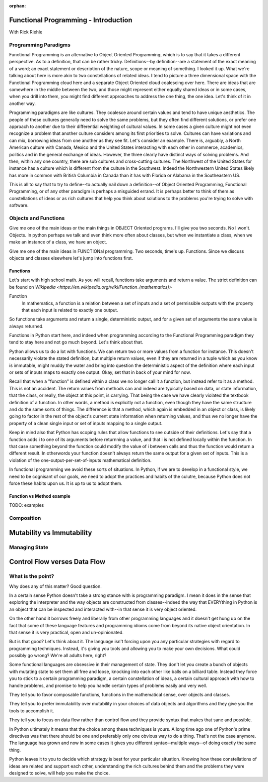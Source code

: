 :orphan:

.. _fp-intro:

#####################################
Functional Programming - Introduction
#####################################

With Rick Riehle

Programming Paradigms
=====================

Functional Programming is an alternative to Object Oriented Programming, which is to say that it takes a different perspective. As to a definition, that can be rather tricky. Definitions--by definition--are a statement of the exact meaning of a word; an exact statement or description of the nature, scope or meaning of something. I looked it up. What we're talking about here is more akin to two constellations of related ideas. I tend to picture a three dimensional space with the Functional Programming cloud here and a separate Object Oriented cloud coalescing over here. There are ideas that are somewhere in the middle between the two, and those might represent either equally shared ideas or in some cases, when you drill into them, you might find different approaches to address the one thing, the one idea. Let's think of it in another way.

Programming paradigms are like cultures. They coalesce around certain values and tend to have unique aesthetics. The people of these cultures generally need to solve the same problems, but they often find different solutions, or prefer one approach to another due to their differential weighting of cultural values. In some cases a given culture might not even recognize a problem that another culture considers among its first priorities to solve. Cultures can have variations and can mix, borrowing ideas from one another as they see fit. Let's consider an example. There is, arguably, a North American culture with Canada, Mexico and the United States interacting with each other in commerce, academics, politics and in the general exchange of ideas. However, the three clearly have distinct ways of solving problems. And then, within any one country, there are sub cultures and cross-cutting cultures. The Northwest of the United States for instance has a culture which is different from the culture in the Southwest. Indeed the Northwestern United States likely has more in common with British Columbia in Canada than it has with Florida or Alabama in the Southeastern US.

This is all to say that to try to define--to actually nail down a definition--of Object Oriented Programming, Functional Programming, or of any other paradigm is perhaps a misguided errand. It is perhaps better to think of them as constellations of ideas or as rich cultures that help you think about solutions to the problems you're trying to solve with software.

Objects and Functions
=====================

Give me one of the main ideas or the main things in OBJECT Oriented programs. I'll give you two seconds. No I won't. Objects. In python perhaps we talk and even think more often about classes, but when we instantiate a class, when we make an instance of a class, we have an object.

Give me one of the main ideas in FUNCTIONal programming. Two seconds, time's up. Functions. Since we discuss objects and classes elsewhere let's jump into functions first.

Functions
---------

Let's start with high school math. As you will recall, functions take arguments and return a value. The strict definition can be found on `Wikipedia <https://en.wikipedia.org/wiki/Function_(mathematics)>`

Function
  In mathematics, a function is a relation between a set of inputs and a set of permissible outputs with the property that each input is related to exactly one output.

So functions take arguments and return a single, deterministic output, and for a given set of arguments the same value is always returned.

Functions in Python start here, and indeed when programming according to the Functional Programming paradigm they tend to stay here and not go much beyond. Let's think about that.

Python allows us to do a lot with functions. We can return two or more values from a function for instance. This doesn't necessarily violate the stated definition, but multiple return values, even if they are returned in a tuple which as you know is immutable, might muddy the water and bring into question the deterministic aspect of the definition where each input or sets of inputs maps to exactly one output. Okay, set that in back of your mind for now.

Recall that when a "function" is defined within a class we no longer call it a function, but instead refer to it as a method. This is not an accident. The return values from methods can and indeed are typically based on data, or state information, that the class, or really, the object at this point, is carrying. That being the case we have clearly violated the textbook definition of a function. In other words, a method is explicitly not a function, even though they have the same structure and do the same sorts of things. The difference is that a method, which again is embedded in an object or class, is likely going to factor in the rest of the object's current state information when returning values, and thus we no longer have the property of a clean single input or set of inputs mapping to a single output.

Keep in mind also that Python has scoping rules that allow functions to see outside of their definitions. Let's say that a function adds i to one of its arguments before returnning a value, and that i is not defined locally within the function. In that case something beyond the function could modify the value of i between calls and thus the function would return a different result. In otherwords your function doesn't always return the same output for a given set of inputs. This is a violation of the one-output-per-set-of-inputs mathematical definition.

In functional programming we avoid these sorts of situations. In Python, if we are to develop in a functional style, we need to be cognisant of our goals, we need to adopt the practices and habits of the culutre, because Python does not force these habits upon us. It is up to us to adopt them.

Function vs Method example
--------------------------

TODO: examples


Composition
===========

.. Composition is one of those equally shared ideas between the two programming paradigms we're discussing, yet it refers to completely different things between the two.

.. In some object oriented languages, Python included, you can compose classes to get features of multiple classes in one class. Indeed there is a design pattern that recommends to prefer composition over inheritance.

.. We are talking about an entirely different, though perfectly familiar type of composition when thinking from the functional perspective.




##########################
Mutability vs Immutability
##########################


Managing State
==============


#############################
Control Flow verses Data Flow
#############################



What is the point?
==================

Why does any of this matter? Good question.

In a certain sense Python doesn't take a strong stance with is programming paradigm. I mean it does in the sense that exploring the interpreter and the way objects are constructed from classes--indeed the way that EVERYthing in Python is an object that can be inspected and interacted with--in that sense it is very object oriented.

On the other hand it borrows freely and liberally from other programming languages and it doesn't get hung up on the fact that some of these language features and programming idioms come from beyond its native object orientation. In that sense it is very practical, open and un-opinionated.

But is that good? Let's think about it. The language isn't forcing upon you any particular strategies with regard to programming techniques. Instead, it's giving you tools and allowing you to make your own decisions. What could possibly go wrong? We're all adults here, right?

Some functional languages are obsessive in their management of state. They don't let you create a bunch of objects with mutating state to set them all free and loose, knocking into each other like balls on a billiard table. Instead they force you to stick to a certain programming paradigm, a certain constellation of ideas, a certain cultural approach with how to handle problems, and promise to help you handle certain types of problems easily and very well.

They tell you to favor composable functions, functions in the mathematical sense, over objects and classes.

They tell you to prefer immutability over mutability in your choices of data objects and algorithms and they give you the tools to accomplish it.

They tell you to focus on data flow rather than control flow and they provide syntax that makes that sane and possible.

In Python ultimately it means that the choice among these techniques is yours. A long time ago one of Python's prime directives was that there should be one and preferably only one obvious way to do a thing. That's not the case anymore. The language has grown and now in some cases it gives you different syntax--multiple ways--of doing exactly the same thing.

Python leaves it to you to decide which strategy is best for your particular situation. Knowing how these constellations of ideas are related and support each other, understanding the rich cultures behind them and the problems they were designed to solve, will help you make the choice.

